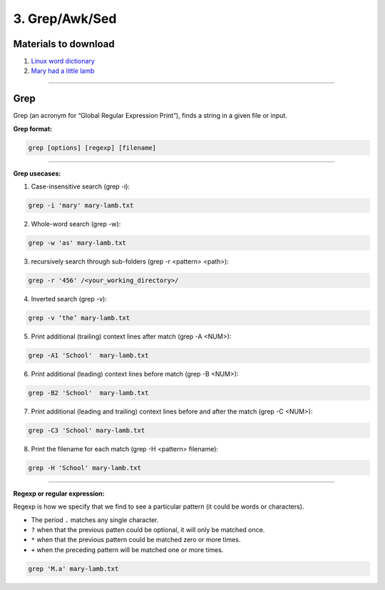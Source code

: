 3. Grep/Awk/Sed
====================

Materials to download
**************************

1. `Linux word dictionary <https://github.com/BRITE-REU/programming-workshops/tree/master/source/workshops/01_linux_bash/files/cracklib-small.txt>`_
2. `Mary had a little lamb <https://github.com/BRITE-REU/programming-workshops/tree/master/source/workshops/01_linux_bash/files/mary-lamb.txt>`_


--------------------

Grep
********************

Grep (an acronym for “Global Regular Expression Print”), finds a string in a given file or input.

**Grep format:**

.. code-block:: sh

    grep [options] [regexp] [filename]


--------------------

**Grep usecases:**

1) Case-insensitive search (grep -i):

.. code-block:: sh

      grep -i 'mary' mary-lamb.txt


2) Whole-word search (grep -w):

.. code-block:: sh

      grep -w 'as' mary-lamb.txt


3) recursively search through sub-folders (grep -r <pattern> <path>):

.. code-block:: sh

      grep -r '456' /<your_working_directory>/


4) Inverted search (grep -v):

.. code-block:: sh

      grep -v ‘the’ mary-lamb.txt


5) Print additional (trailing) context lines after match (grep -A <NUM>):

.. code-block:: sh

      grep -A1 'School'  mary-lamb.txt


6) Print additional (leading) context lines before match (grep -B <NUM>):

.. code-block:: sh

      grep -B2 'School'  mary-lamb.txt


7) Print additional (leading and trailing) context lines before and after the match (grep -C <NUM>):

.. code-block:: sh

      grep -C3 'School' mary-lamb.txt


8) Print the filename for each match (grep -H <pattern> filename):

.. code-block:: sh

      grep -H 'School' mary-lamb.txt


--------------------

**Regexp or regular expression:**

Regexp is how we specify that we find to see a particular pattern (it could be words or characters). 


* The period ``.`` matches any single character.
* ``?`` when that the previous patten could be optional, it will only be matched once.
* ``*`` when that the previous pattern could be matched zero or more times.
* ``+`` when the preceding pattern will be matched one or more times.

.. code-block:: sh

      grep 'M.a' mary-lamb.txt

